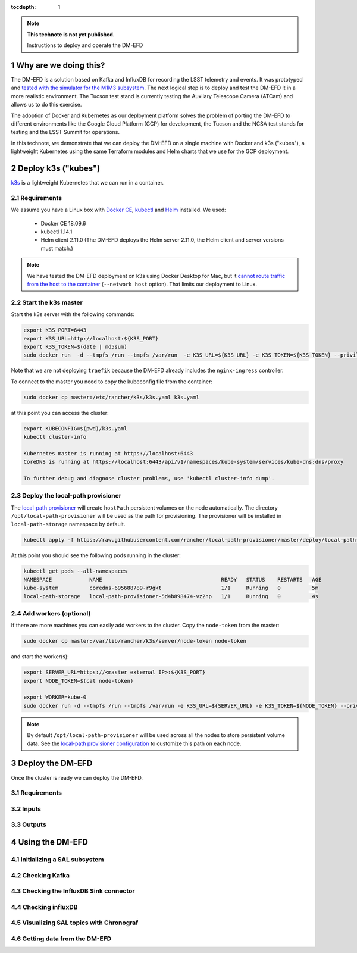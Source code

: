 ..
  Technote content.

  See https://developer.lsst.io/restructuredtext/style.html
  for a guide to reStructuredText writing.

  Do not put the title, authors or other metadata in this document;
  those are automatically added.

  Use the following syntax for sections:

  Sections
  ========

  and

  Subsections
  -----------

  and

  Subsubsections
  ^^^^^^^^^^^^^^

  To add images, add the image file (png, svg or jpeg preferred) to the
  _static/ directory. The reST syntax for adding the image is

  .. figure:: /_static/filename.ext
     :name: fig-label

     Caption text.

   Run: ``make html`` and ``open _build/html/index.html`` to preview your work.
   See the README at https://github.com/lsst-sqre/lsst-technote-bootstrap or
   this repo's README for more info.

   Feel free to delete this instructional comment.

:tocdepth: 1

.. Please do not modify tocdepth; will be fixed when a new Sphinx theme is shipped.

.. sectnum::

.. TODO: Delete the note below before merging new content to the master branch.

.. note::

   **This technote is not yet published.**

   Instructions to deploy and operate the DM-EFD

Why are we doing this?
======================

The DM-EFD is a solution based on Kafka and InfluxDB for recording the LSST telemetry and events. It was prototyped and `tested with the simulator for the M1M3 subsystem <https://sqr-029.lsst.io/#live-sal-experiment-with-avro-transformations>`_. The next logical step is to deploy and test the DM-EFD it in a more realistic environment. The Tucson test stand is currently testing the Auxilary Telescope Camera (ATCam) and allows us to do this exercise.

The adoption of Docker and Kubernetes as our deployment platform solves the problem of porting the DM-EFD to different environments like the Google Cloud Platform (GCP) for development, the Tucson and the NCSA test stands for testing and the LSST Summit for operations.

In this technote, we demonstrate that we can deploy the DM-EFD on a single machine with Docker and k3s ("kubes"), a lightweight Kubernetes using the same Terraform modules and Helm charts that we use for the GCP deployment.


Deploy k3s ("kubes")
====================

`k3s <https://github.com/rancher/k3s>`_ is a lightweight Kubernetes that we can run in a container.


Requirements
------------

We assume you have a Linux box with `Docker CE <https://docs.docker.com/install/linux/docker-ce/centos/>`_,  `kubectl <https://kubernetes.io/docs/tasks/tools/install-kubectl/#install-kubectl-on-linux>`_ and `Helm <https://helm.sh/docs/using_helm/#installing-helm>`_ installed. We used:

 - Docker CE 18.09.6
 - kubectl 1.14.1
 - Helm client 2.11.0 (The DM-EFD deploys the Helm server 2.11.0, the Helm client and server versions must match.)

.. note::

  We have tested the DM-EFD deployment on k3s using Docker Desktop for Mac, but it `cannot route traffic from the host to the container <https://docs.docker.com/docker-for-mac/networking/>`_ (``--network host`` option). That limits our deployment to Linux.

Start the k3s master
--------------------

Start the k3s server with the following commands:

.. code-block:: bash

  export K3S_PORT=6443
  export K3S_URL=http://localhost:${K3S_PORT}
  export K3S_TOKEN=$(date | md5sum)
  sudo docker run  -d --tmpfs /run --tmpfs /var/run  -e K3S_URL=${K3S_URL} -e K3S_TOKEN=${K3S_TOKEN} --privileged --network host --name master docker.io/rancher/k3s:v0.5.0-rc1 server --https-listen-port ${K3S_PORT} --no-deploy traefik

Note that we are not deploying ``traefik`` because the DM-EFD already includes the ``nginx-ingress`` controller.

To connect to the master you need to copy the kubeconfig file from the container:

.. code-block:: bash

  sudo docker cp master:/etc/rancher/k3s/k3s.yaml k3s.yaml


at this point you can access the cluster:

.. code-block:: bash

  export KUBECONFIG=$(pwd)/k3s.yaml
  kubectl cluster-info

  Kubernetes master is running at https://localhost:6443
  CoreDNS is running at https://localhost:6443/api/v1/namespaces/kube-system/services/kube-dns:dns/proxy

  To further debug and diagnose cluster problems, use 'kubectl cluster-info dump'.


Deploy the local-path provisioner
---------------------------------

The `local-path provisioner <https://github.com/rancher/local-path-provisioner>`_ will create ``hostPath`` persistent volumes on the node automatically. The directory ``/opt/local-path-provisioner`` will be used as the path for provisioning. The provisioner will be installed in ``local-path-storage`` namespace by default.


.. code-block:: bash

  kubectl apply -f https://raw.githubusercontent.com/rancher/local-path-provisioner/master/deploy/local-path-storage.yaml

At this point you should see the following pods running in the cluster:

.. code-block:: bash

  kubectl get pods --all-namespaces
  NAMESPACE            NAME                                      READY   STATUS    RESTARTS   AGE
  kube-system          coredns-695688789-r9gkt                   1/1     Running   0          5m
  local-path-storage   local-path-provisioner-5d4b898474-vz2np   1/1     Running   0          4s


Add workers (optional)
----------------------

If there are more machines you can easily add workers to the cluster. Copy the ``node-token`` from the master:

.. code-block:: bash

  sudo docker cp master:/var/lib/rancher/k3s/server/node-token node-token

and start the worker(s):

.. code-block:: bash

  export SERVER_URL=https://<master external IP>:${K3S_PORT}
  export NODE_TOKEN=$(cat node-token) 
  export WORKER=kube-0
  sudo docker run -d --tmpfs /run --tmpfs /var/run -e K3S_URL=${SERVER_URL} -e K3S_TOKEN=${NODE_TOKEN} --privileged --name ${WORKER} rancher/k3s:v0.5.0-rc1

.. note::

	By default ``/opt/local-path-provisioner`` will be used across all the nodes to store persistent volume data. See the `local-path provisioner configuration <https://github.com/rancher/local-path-provisioner#configuration>`_ to customize this path on each node.


Deploy the DM-EFD
=================

Once the cluster is ready we can deploy the DM-EFD.

Requirements
------------

Inputs
------


Outputs
-------


Using the DM-EFD
================

Initializing a SAL subsystem
----------------------------

Checking Kafka
--------------

Checking the InfluxDB Sink connector
------------------------------------

Checking influxDB
-----------------

Visualizing SAL topics with Chronograf
--------------------------------------

Getting data from the DM-EFD
----------------------------





.. Add content here.
.. Do not include the document title (it's automatically added from metadata.yaml).

.. .. rubric:: References

.. Make in-text citations with: :cite:`bibkey`.

.. .. bibliography:: local.bib lsstbib/books.bib lsstbib/lsst.bib lsstbib/lsst-dm.bib lsstbib/refs.bib lsstbib/refs_ads.bib
..    :style: lsst_aa
